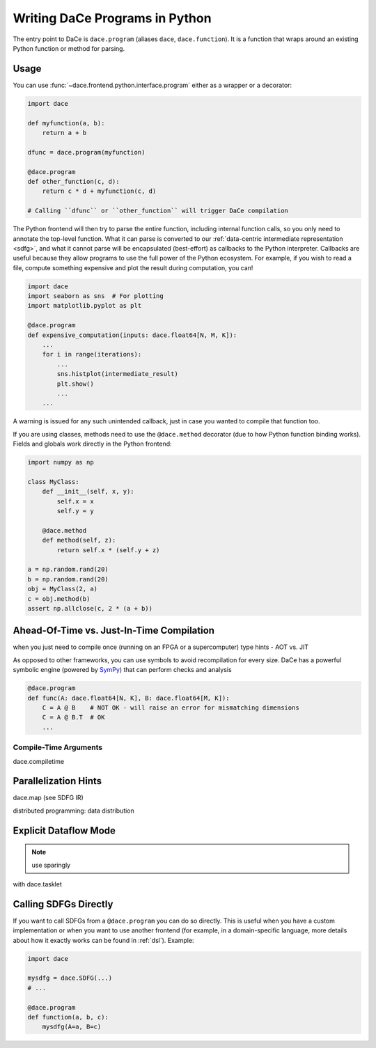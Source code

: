 Writing DaCe Programs in Python
===============================

The entry point to DaCe is ``dace.program`` (aliases ``dace``, ``dace.function``). It is a function that wraps around
an existing Python function or method for parsing.

Usage
-----

You can use :func:`~dace.frontend.python.interface.program` either as a wrapper or a decorator:

.. code-block:: python

    import dace

    def myfunction(a, b):
        return a + b
    
    dfunc = dace.program(myfunction)

    @dace.program
    def other_function(c, d):
        return c * d + myfunction(c, d)

    # Calling ``dfunc`` or ``other_function`` will trigger DaCe compilation


The Python frontend will then try to parse the entire function, including internal function calls, so you only need to
annotate the top-level function. What it can parse is converted to our :ref:`data-centric intermediate representation <sdfg>`, 
and what it cannot parse will be encapsulated (best-effort) as callbacks to the Python interpreter. Callbacks are useful
because they allow programs to use the full power of the Python ecosystem. For example, if you wish to read a file, 
compute something expensive and plot the result during computation, you can!

.. code-block:: python

    import dace
    import seaborn as sns  # For plotting
    import matplotlib.pyplot as plt

    @dace.program
    def expensive_computation(inputs: dace.float64[N, M, K]):
        ...
        for i in range(iterations):
            ...
            sns.histplot(intermediate_result)
            plt.show()
            ...
        ...


A warning is issued for any such unintended callback, just in case you wanted to compile that function too.

If you are using classes, methods need to use the ``@dace.method`` decorator (due to how Python function binding works).
Fields and globals work directly in the Python frontend:

.. code-block:: python

    import numpy as np

    class MyClass:
        def __init__(self, x, y):
            self.x = x
            self.y = y

        @dace.method
        def method(self, z):
            return self.x * (self.y + z)

    a = np.random.rand(20)
    b = np.random.rand(20)
    obj = MyClass(2, a)
    c = obj.method(b)
    assert np.allclose(c, 2 * (a + b))



Ahead-Of-Time vs. Just-In-Time Compilation
------------------------------------------

when you just need to compile once (running on an FPGA or a supercomputer)
type hints - AOT vs. JIT

As opposed to other frameworks, you can use symbols to avoid recompilation for every size. DaCe has a powerful symbolic
engine (powered by `SymPy <https://www.sympy.org>`_) that can perform checks and analysis 


.. code-block:: python
    
    @dace.program
    def func(A: dace.float64[N, K], B: dace.float64[M, K]):
        C = A @ B    # NOT OK - will raise an error for mismatching dimensions
        C = A @ B.T  # OK
        ...


Compile-Time Arguments
~~~~~~~~~~~~~~~~~~~~~~
dace.compiletime

Parallelization Hints
---------------------

dace.map (see SDFG IR)

distributed programming: data distribution

Explicit Dataflow Mode
----------------------

.. note::
    use sparingly

with dace.tasklet


Calling SDFGs Directly
----------------------

If you want to call SDFGs from a ``@dace.program`` you can do so directly. This is useful when you have a custom implementation
or when you want to use another frontend (for example, in a domain-specific language, more details about how it exactly
works can be found in :ref:`dsl`). Example:

.. code-block:: python

    import dace

    mysdfg = dace.SDFG(...)
    # ...

    @dace.program
    def function(a, b, c):
        mysdfg(A=a, B=c)
